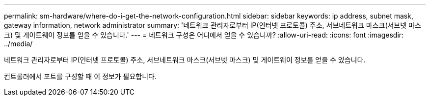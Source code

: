 ---
permalink: sm-hardware/where-do-i-get-the-network-configuration.html 
sidebar: sidebar 
keywords: ip address, subnet mask, gateway information, network administrator 
summary: '네트워크 관리자로부터 IP(인터넷 프로토콜) 주소, 서브네트워크 마스크(서브넷 마스크) 및 게이트웨이 정보를 얻을 수 있습니다.' 
---
= 네트워크 구성은 어디에서 얻을 수 있습니까?
:allow-uri-read: 
:icons: font
:imagesdir: ../media/


[role="lead"]
네트워크 관리자로부터 IP(인터넷 프로토콜) 주소, 서브네트워크 마스크(서브넷 마스크) 및 게이트웨이 정보를 얻을 수 있습니다.

컨트롤러에서 포트를 구성할 때 이 정보가 필요합니다.
